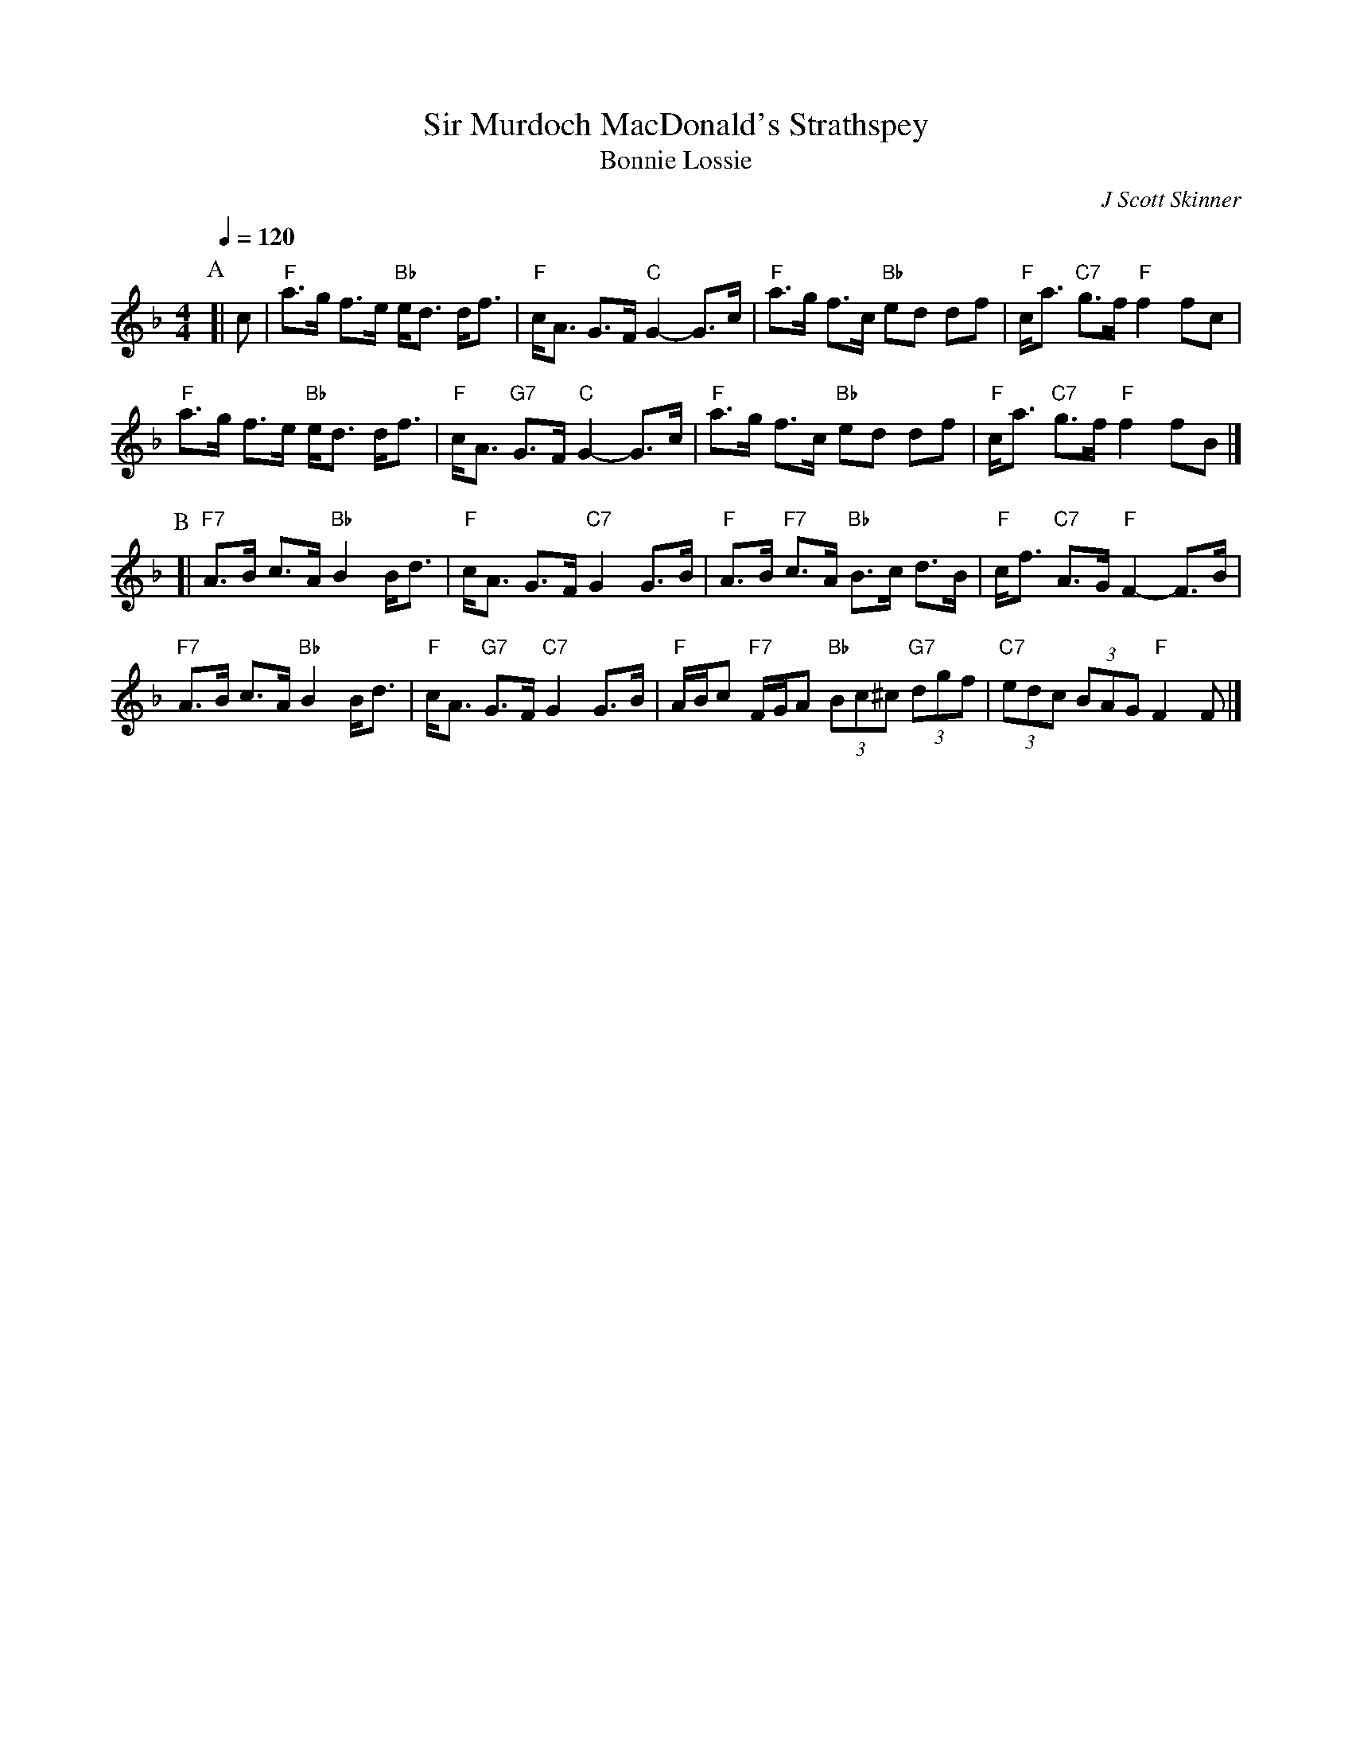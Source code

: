 X:669
T:Sir Murdoch MacDonald's Strathspey
T:Bonnie Lossie
C:J Scott Skinner
L:1/8
M:4/4
S:Colin Hume's website,  colinhume.com  - chords can also be printed below the stave.
Q:1/4=120
%%MIDI program 22
%%MIDI bassprog 33
K:F
P:A
[| c | "F"a>g f>e "Bb"e<d d<f | "F"c<A G>F "C"G2-G>c |\
"F"a>g f>c "Bb"ed df | "F"c<a "C7"g>f "F"f2 fc |
"F"a>g f>e "Bb"e<d d<f | "F"c<A "G7"G>F "C"G2-G>c |\
"F"a>g f>c "Bb"ed df | "F"c<a "C7"g>f "F"f2 fB |]
P:B
[| "F7"A>B c>A "Bb"B2 B<d | "F"c<A G>F "C7"G2 G>B |\
"F"A>B "F7"c>A "Bb"B>c d>B | "F"c<f "C7"A>G "F"F2-F>B |
"F7"A>B c>A "Bb"B2 B<d | "F"c<A "G7"G>F "C7"G2 G>B |\
"F"A/B/c "F7"F/G/A "Bb"(3Bc^c "G7"(3dgf | "C7"(3edc (3BAG "F"F2 F |]
